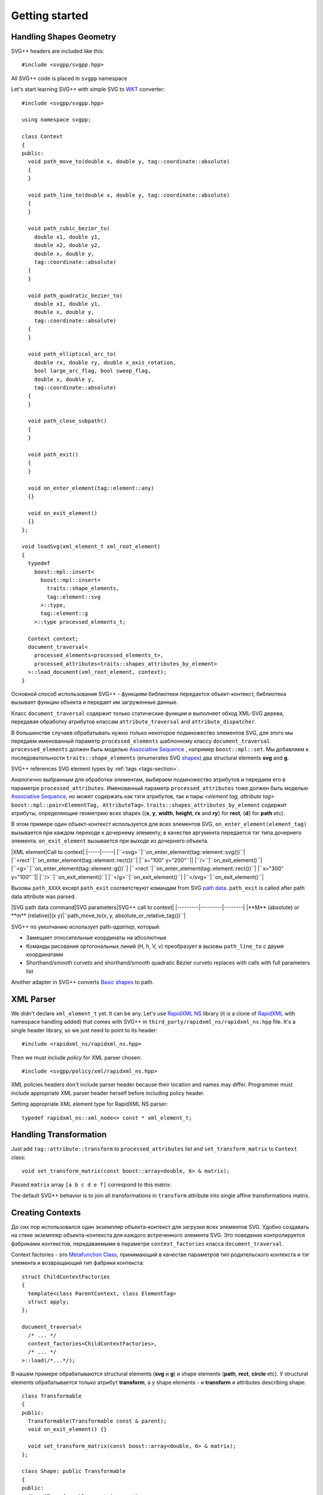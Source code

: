 ﻿.. _Associative Sequence: http://www.boost.org/doc/libs/1_56_0/libs/mpl/doc/refmanual/associative-sequence.html
.. _Metafunction Class: http://www.boost.org/doc/libs/1_56_0/libs/mpl/doc/refmanual/metafunction-class.html

Getting started
================

Handling Shapes Geometry
^^^^^^^^^^^^^^^^^^^^^^^^^^^^^

SVG++ headers are included like this::

#include <svgpp/svgpp.hpp>

All SVG++ code is placed in ``svgpp`` namespace

Let's start learning SVG++ with simple SVG to `WKT <http://en.wikipedia.org/wiki/Well-known_text>`_ converter::

  #include <svgpp/svgpp.hpp>

  using namespace svgpp;

  class Context
  {
  public:
    void path_move_to(double x, double y, tag::coordinate::absolute)
    { 
    }

    void path_line_to(double x, double y, tag::coordinate::absolute)
    { 
    }

    void path_cubic_bezier_to(
      double x1, double y1, 
      double x2, double y2, 
      double x, double y, 
      tag::coordinate::absolute)
    { 
    }

    void path_quadratic_bezier_to(
      double x1, double y1, 
      double x, double y, 
      tag::coordinate::absolute)
    { 
    }

    void path_elliptical_arc_to(
      double rx, double ry, double x_axis_rotation,
      bool large_arc_flag, bool sweep_flag, 
      double x, double y,
      tag::coordinate::absolute)
    { 
    }

    void path_close_subpath()
    { 
    }

    void path_exit()
    { 
    }

    void on_enter_element(tag::element::any)
    {}

    void on_exit_element()
    {}
  };

  void loadSvg(xml_element_t xml_root_element)
  {
    typedef 
      boost::mpl::insert<
        boost::mpl::insert<
          traits::shape_elements,
          tag::element::svg
        >::type,
        tag::element::g
      >::type processed_elements_t;

    Context context;
    document_traversal<
      processed_elements<processed_elements_t>,
      processed_attributes<traits::shapes_attributes_by_element>
    >::load_document(xml_root_element, context);
  }

Основной способ использования SVG++ - функциям библиотеки передается объект-контекст, библиотека вызывает функции объекта 
и передает им загруженные данные.

Класс ``document_traversal`` содержит только статические функции и выполняет обход XML-SVG дерева, передавая обработку атрибутов 
классам ``attribute_traversal`` and ``attribute_dispatcher``.

В большинстве случаев обрабатывать нужно только некоторое подмножество элементов SVG, для этого мы передаем именованный 
параметр ``processed_elements`` шаблонному классу ``document_traversal``. ``processed_elements`` должен быть моделью 
`Associative Sequence`_ , например ``boost::mpl::set``. 
Мы добавляем к последовательности ``traits::shape_elements`` (enumerates SVG 
`shapes <http://www.w3.org/TR/SVG11/intro.html#TermShape>`_) два structural elements **svg** and **g**.

SVG++ references SVG element types by :ref:`tags <tags-section>`.

Аналогично выбранным для обработки элементам, выбираем подмножество атрибутов и передаем его в параметре 
``processed_attributes``. Именованный параметр ``processed_attributes`` тоже должен быть моделью `Associative Sequence`_, 
но может содержать как тэги атрибутов, так и пары *<element tag, attribute tag>* ``boost::mpl::pair<ElementTag, AttributeTag>``. 
``traits::shapes_attributes_by_element`` содержит атрибуты, определяющие геометрию всех shapes 
({**x**, **y**, **width**, **height**, **rx** and **ry**} for **rect**, {**d**} for **path** etc). 

В этом примере один объект-контекст используется для всех элементов SVG, ``on_enter_element(element_tag)`` вызывается при каждом переходе к дочернему элементу, в качестве аргумента передается тэг типа дочернего элемента. ``on_exit_element`` вызывается при выходе из дочернего объекта.

|XML element|Call to context|
|-----|-----|
|``<svg>``|``on_enter_element(tag::element::svg())``|
|``<rect``|``on_enter_element(tag::element::rect())``|
|``x="100" y="200"``||
|``/>``|``on_exit_element()``|
|``<g>``|``on_enter_element(tag::element::g())``|
|``<rect``|``on_enter_element(tag::element::rect())``|
|``x="300" y="100"``||
|``/>``|``on_exit_element()``|
|``</g>``|``on_exit_element()``|
|``</svg>``|``on_exit_element()``|

Вызовы ``path_XXXX`` except ``path_exit`` соответствуют командам from SVG `path data <http://www.w3.org/TR/SVG11/paths.html#PathData>`_. ``path_exit`` is called after path data attribute was parsed.

|SVG path data command|SVG parameters|SVG++ call to context|
|---------|---------|--------|
|**M** (absolute) or **m** (relative)|(x y)|``path_move_to(x, y, absolute_or_relative_tag())``|

SVG++ по умолчанию использует path-*адаптер*, который:

- Замещает относительные координаты на абсолютные
- Команды рисования ортогональных линий (H, h, V, v) преобразует в вызовы ``path_line_to`` с двумя координатами
- Shorthand/smooth curveto and shorthand/smooth quadratic Bézier curveto replaces with calls with full parameters list

Another adapter in SVG++ converts `Basic shapes <http://www.w3.org/TR/SVG11/shapes.html>`_ to path.

XML Parser
^^^^^^^^^^^^^^^^^^^^^^^^^^^^^

We didn't declare ``xml_element_t`` yet. It can be any.
Let's use `RapidXML NS <https://github.com/svgpp/rapidxml_ns>`_ library (it is a clone of 
`RapidXML <http://rapidxml.sourceforge.net/>`_ with namespace handling added) that comes with SVG++ 
in ``third_party/rapidxml_ns/rapidxml_ns.hpp`` file. It's a single header library, so we just need to point to its header::

  #include <rapidxml_ns/rapidxml_ns.hpp>

Then we must include *policy* for XML parser chosen::

  #include <svgpp/policy/xml/rapidxml_ns.hpp>

XML policies headers don't include parser header because their location and names may differ. Programmer must include 
appropriate XML parser header herself before including policy header.

Setting appropriate XML element type for RapidXML NS parser::

  typedef rapidxml_ns::xml_node<> const * xml_element_t;

Handling Transformation 
^^^^^^^^^^^^^^^^^^^^^^^^^^^^^^^^^^^^^^^

Just add ``tag::attribute::transform`` to ``processed_attributes`` list and ``set_transform_matrix`` to ``Context`` class::

  void set_transform_matrix(const boost::array<double, 6> & matrix);

Passed ``matrix`` array ``[a b c d e f]`` correspond to this matrix:

.. image:: http://www.w3.org/TR/SVG11/images/coords/Matrix.png

The default SVG++ behavior is to join all transformations in ``transform`` attribute into single affine transformations matrix.

Creating Contexts
^^^^^^^^^^^^^^^^^^^^^^^^^^^^^

До сих пор использовался один экземпляр объекта-контекст для загрузки всех элементов SVG.
Удобно создавать на стеке экземпляр объекта-контекста для каждого встреченного элемента SVG. Это поведение контролируется 
фабриками контекстов, передаваемыми в параметре ``context_factories`` класса ``document_traversal``.

Context factories - это `Metafunction Class`_, принимающий в качестве параметров тип родительского контекста и тэг элемента 
и возвращающий тип фабрики контекста::

  struct ChildContextFactories
  {
    template<class ParentContext, class ElementTag>
    struct apply;
  };

  document_traversal<
    /* ... */
    context_factories<ChildContextFactories>,
    /* ... */
  >::load(/*...*/);

В нашем примере обрабатываются structural elements (**svg** и **g**) и shape elements (**path**, **rect**, **circle** etc).
У structural elements обрабатывается только атрибут **transform**, а у shape elements - и **transform** и attributes 
describing shape::

  class Transformable
  {
  public:
    Transformable(Transformable const & parent);
    void on_exit_element() {}

    void set_transform_matrix(const boost::array<double, 6> & matrix);
  };

  class Shape: public Transformable
  {
  public:
    Shape(Transformable const & parent);

    void path_move_to(double x, double y, tag::coordinate::absolute); 
    /* ... */
  };

  struct ChildContextFactories
  {
    template<class ParentContext, class ElementTag, class Enable = void>
    struct apply
    {
      // Default definition handles "svg" and "g" elements
      typedef factory::context::on_stack<Transformable, Transformable> type;
    };
  };

  // This specialization handles all shape elements (elements from traits::shape_elements sequence)
  template<class ElementTag>
  struct ChildContextFactories::apply<Transformable, ElementTag, 
    typename boost::enable_if<boost::mpl::has_key<traits::shape_elements, ElementTag> >::type>
  {
    typedef factory::context::on_stack<Transformable, Shape> type;
  };

Factory ``factory::context::on_stack<ParentContext, ChildContext>`` создаёт объект контекста для дочернего элемента
типа ``ChildContext``, передавая в конструктор ссылку на родительский контекст. Время жизни контекста - до завершения обработки
element content (child elements and text nodes). ``on_exit_element()`` вызывается перед уничтожением объекта контекста.


